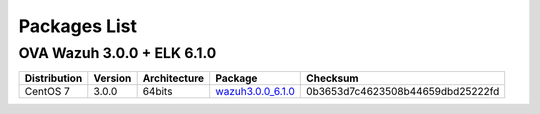 .. _packages:

Packages List
==============

+---------------+---------+--------------+---------------------------------------------------------------------------------------------------------------------------------------------------------+-----------------------------------+
| Distribution  | Version | Architecture | Package                                                                                                                                                 | Checksum                          |
+===============+=========+==============+=========================================================================================================================================================+===================================+
|               |         |              | `wazuh-agent_3.0.0-2_i386.deb <https://packages.wazuh.com/3.x/apt/pool/main/w/wazuh-agent/wazuh-agent_3.0.0-2_i386.deb>`_                               | 601c6d62320de8ebfd4f59610b621196  |
+               +         +    32bits    +---------------------------------------------------------------------------------------------------------------------------------------------------------+-----------------------------------+
|               |         |              | `wazuh-manager_3.0.0-2_i386.deb <https://packages.wazuh.com/3.x/apt/pool/main/w/wazuh-manager/wazuh-manager_3.0.0-2_i386.deb>`_                         | 735394742d201a64ea5c0628866617c8  |
+ Debian based  +  3.0.0  +--------------+---------------------------------------------------------------------------------------------------------------------------------------------------------+-----------------------------------+
|               |         |              | `wazuh-agent_3.0.0-2_amd64.deb <https://packages.wazuh.com/3.x/apt/pool/main/w/wazuh-agent/wazuh-agent_3.0.0-2_amd64.deb>`_                             | 615551a29130b27707221447dfd26fc0  |
+               +         +    64bits    +---------------------------------------------------------------------------------------------------------------------------------------------------------+-----------------------------------+
|               |         |              | `wazuh-manager_3.0.0-2_amd64.deb <https://packages.wazuh.com/3.x/apt/pool/main/w/wazuh-manager/wazuh-manager_3.0.0-2_amd64.deb>`_                       | af3a97c8aff60385db7be85244bf9d63  |
+               +         +              +---------------------------------------------------------------------------------------------------------------------------------------------------------+-----------------------------------+
|               |         |              | `wazuh-api_3.0.0-1_amd64.deb <https://packages.wazuh.com/3.x/apt/pool/main/w/wazuh-api/wazuh-api_3.0.0-1_amd64.deb>`_                                   | 871c2b41a6f5ae920eed7c2f63aca904  |
+---------------+---------+--------------+---------------------------------------------------------------------------------------------------------------------------------------------------------+-----------------------------------+
|               |         |              | `wazuh-agent-3.0.0-2.i386.rpm <https://packages.wazuh.com/3.x/yum/wazuh-agent-3.0.0-2.i386.rpm>`_                                                       | 9686ed82ffacb8a333f71dff38750aa5  |
+               +         +    32bits    +---------------------------------------------------------------------------------------------------------------------------------------------------------+-----------------------------------+
|               |         |              | `wazuh-manager-3.0.0-2.i386.rpm <https://packages.wazuh.com/3.x/yum/wazuh-manager-3.0.0-2.i386.rpm>`_                                                   | 5539d1ef5ec11dd7ae8e375fcbb00b4b  |
+ RPM based     +  3.0.0  +--------------+---------------------------------------------------------------------------------------------------------------------------------------------------------+-----------------------------------+
|               |         |              | `wazuh-agent-3.0.0-2.x86_64.rpm <https://packages.wazuh.com/3.x/yum/wazuh-agent-3.0.0-2.x86_64.rpm>`_                                                   | b1d3dcfa5aedaa187104e94769930e61  |
+               +         +    64bits    +---------------------------------------------------------------------------------------------------------------------------------------------------------+-----------------------------------+
|               |         |              | `wazuh-manager-3.0.0-2.x86_64.rpm <https://packages.wazuh.com/3.x/yum/wazuh-manager-3.0.0-2.x86_64.rpm>`_                                               | a12bccb37cbce5a2da6f7424313f2749  |
+               +         +              +---------------------------------------------------------------------------------------------------------------------------------------------------------+-----------------------------------+
|               |         |              | `wazuh-api-3.0.0-1.x86_64.rpm <https://packages.wazuh.com/3.x/yum/wazuh-api-3.0.0-1.x86_64.rpm>`_                                                       | eabd6a11e7cecc39587b15cea17bfb0a  |
+---------------+---------+--------------+---------------------------------------------------------------------------------------------------------------------------------------------------------+-----------------------------------+
|               |         |              | `wazuh-agent-3.0.0-2.i386.rpm <https://packages.wazuh.com/3.x/yum/5/i386/wazuh-agent-3.0.0-2.i386.rpm>`__                                                    | 38976bc3aeab8dcd8cdd4c414c960a1e  |
+               +         +    32bits    +---------------------------------------------------------------------------------------------------------------------------------------------------------+-----------------------------------+
|               |         |              | `wazuh-manager-3.0.0-2.i386.rpm <https://packages.wazuh.com/3.x/yum/5/i386/wazuh-manager-3.0.0-2.i386.rpm>`__                                                | 6ece71edb63ce60b6650f0edab52ee96  |
+ CentOS 5      +  3.0.0  +--------------+---------------------------------------------------------------------------------------------------------------------------------------------------------+-----------------------------------+
|               |         |              | `wazuh-agent-3.0.0-2.x86_64.rpm <https://packages.wazuh.com/3.x/yum/5/x86_64/wazuh-agent-3.0.0-2.x86_64.rpm>`__                                                | 493f6cbdc10ad42bbf595688e651b1dd  |
+               +         +    64bits    +---------------------------------------------------------------------------------------------------------------------------------------------------------+-----------------------------------+
|               |         |              | `wazuh-manager-3.0.0-2.x86_64.rpm <https://packages.wazuh.com/3.x/yum/5/x86_64/wazuh-manager-3.0.0-2.x86_64.rpm>`__                                            | 01d0989031b8ab52526b63fbffdaf7aa  |
+---------------+---------+--------------+---------------------------------------------------------------------------------------------------------------------------------------------------------+-----------------------------------+
| Windows       |  3.0.0  |   32/64bits  | `wazuh-agent-3.0.0-1.msi <https://packages.wazuh.com/3.x/windows/wazuh-agent-3.0.0-1.msi>`_                                                             | 896dcc5b786fda30db9649dd7a6043c0  |
+---------------+---------+--------------+---------------------------------------------------------------------------------------------------------------------------------------------------------+-----------------------------------+
|   Mac OS X    |  3.0.0  |    64bits    | `wazuh-agent-3.0.0-1.pkg <https://packages.wazuh.com/3.x/osx/wazuh-agent-3.0.0-1.pkg>`_                                                                 | 5614a165887063b5d70e0ee84ba9f55f  |
+---------------+---------+--------------+---------------------------------------------------------------------------------------------------------------------------------------------------------+-----------------------------------+

OVA Wazuh 3.0.0 + ELK 6.1.0
----------------------------

+--------------+---------+-------------+----------------------------------------------------------------------------------------------+----------------------------------+
| Distribution | Version |Architecture | Package                                                                                      |Checksum                          |
+==============+=========+=============+==============================================================================================+==================================+
| CentOS 7     |  3.0.0  |   64bits    | `wazuh3.0.0_6.1.0 <https://packages.wazuh.com/vm/wazuh3.0.0_6.1.0.ova>`_                     | 0b3653d7c4623508b44659dbd25222fd |
+--------------+---------+-------------+----------------------------------------------------------------------------------------------+----------------------------------+
